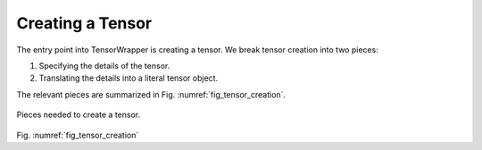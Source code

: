 .. Copyright 2023 NWChemEx-Project
..
.. Licensed under the Apache License, Version 2.0 (the "License");
.. you may not use this file except in compliance with the License.
.. You may obtain a copy of the License at
..
.. http://www.apache.org/licenses/LICENSE-2.0
..
.. Unless required by applicable law or agreed to in writing, software
.. distributed under the License is distributed on an "AS IS" BASIS,
.. WITHOUT WARRANTIES OR CONDITIONS OF ANY KIND, either express or implied.
.. See the License for the specific language governing permissions and
.. limitations under the License.

#################
Creating a Tensor
#################

The entry point into TensorWrapper is creating a tensor. We break tensor 
creation into two pieces: 

#. Specifying the details of the tensor.
#. Translating the details into a literal tensor object.

The relevant pieces are summarized in Fig. :numref:`fig_tensor_creation`.


.. _fig_tensor_creation:

.. figure:: assets/creation.png
   :align: center

   Pieces needed to create a tensor.

Fig. :numref:`fig_tensor_creation` 